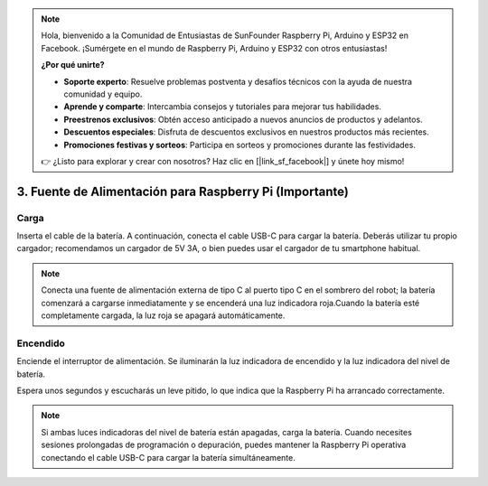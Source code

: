 .. note::

    Hola, bienvenido a la Comunidad de Entusiastas de SunFounder Raspberry Pi, Arduino y ESP32 en Facebook. ¡Sumérgete en el mundo de Raspberry Pi, Arduino y ESP32 con otros entusiastas!

    **¿Por qué unirte?**

    - **Soporte experto**: Resuelve problemas postventa y desafíos técnicos con la ayuda de nuestra comunidad y equipo.
    - **Aprende y comparte**: Intercambia consejos y tutoriales para mejorar tus habilidades.
    - **Preestrenos exclusivos**: Obtén acceso anticipado a nuevos anuncios de productos y adelantos.
    - **Descuentos especiales**: Disfruta de descuentos exclusivos en nuestros productos más recientes.
    - **Promociones festivas y sorteos**: Participa en sorteos y promociones durante las festividades.

    👉 ¿Listo para explorar y crear con nosotros? Haz clic en [|link_sf_facebook|] y únete hoy mismo!

3. Fuente de Alimentación para Raspberry Pi (Importante)
============================================================

Carga
--------

Inserta el cable de la batería. A continuación, conecta el cable USB-C para cargar la batería.
Deberás utilizar tu propio cargador; recomendamos un cargador de 5V 3A, o bien puedes usar el cargador de tu smartphone habitual.

.. image:: img/BTR_IMG_1096.png

.. note::
    Conecta una fuente de alimentación externa de tipo C al puerto tipo C en el sombrero del robot; la batería comenzará a cargarse inmediatamente y se encenderá una luz indicadora roja.\
    Cuando la batería esté completamente cargada, la luz roja se apagará automáticamente.


Encendido
-------------

Enciende el interruptor de alimentación. Se iluminarán la luz indicadora de encendido y la luz indicadora del nivel de batería.

.. image:: img/BTR_IMG_1097.png

Espera unos segundos y escucharás un leve pitido, lo que indica que la Raspberry Pi ha arrancado correctamente.

.. note::
    Si ambas luces indicadoras del nivel de batería están apagadas, carga la batería.
    Cuando necesites sesiones prolongadas de programación o depuración, puedes mantener la Raspberry Pi operativa conectando el cable USB-C para cargar la batería simultáneamente.

